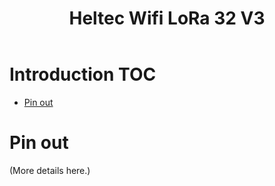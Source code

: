 #+TITLE: Heltec Wifi LoRa 32 V3

* Introduction :TOC:
- [[#pin-out][Pin out]]

* Pin out
(More details here.)
